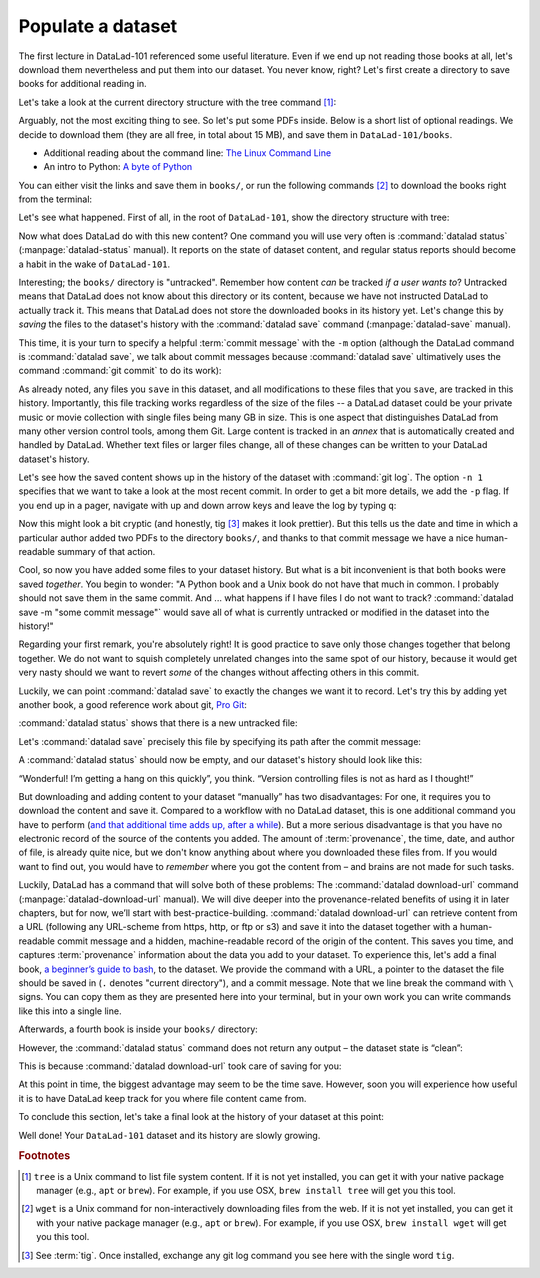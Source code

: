 .. _populate:

Populate a dataset
------------------

The first lecture in DataLad-101 referenced some useful literature.
Even if we end up not reading those books at all, let's download
them nevertheless and put them into our dataset. You never know, right?
Let's first create a directory to save books for additional reading in.

.. runrecord:: _examples/DL-101-102-101
   :language: console
   :workdir: dl-101/DataLad-101
   :cast: 01_dataset_basics
   :notes: The dataset is empty, lets put some PDFs inside. First, create a directory to store them in:

   $ mkdir books

Let's take a look at the current directory structure with the tree command [#f1]_:

.. runrecord:: _examples/DL-101-102-102
   :language: console
   :workdir: dl-101/DataLad-101
   :cast: 01_dataset_basics
   :notes: The tree command shows us the directory structure in the dataset. Apart from the directory, its empty.

   $ tree


Arguably, not the most exciting thing to see. So let's put some PDFs inside.
Below is a short list of optional readings. We decide to download them (they
are all free, in total about 15 MB), and save them in ``DataLad-101/books``.

- Additional reading about the command line: `The Linux Command Line <https://sourceforge.net/projects/linuxcommand/files/TLCL/19.01/TLCL-19.01.pdf/download>`_
- An intro to Python: `A byte of Python <https://edisciplinas.usp.br/pluginfile.php/3252353/mod_resource/content/1/b_Swaroop_Byte_of_python.pdf>`_

You can either visit the links and save them in ``books/``,
or run the following commands [#f2]_ to download the books right from the terminal:

.. runrecord:: _examples/DL-101-102-103
   :language: console
   :workdir: dl-101/DataLad-101
   :realcommand: cd books && wget -nv https://sourceforge.net/projects/linuxcommand/files/TLCL/19.01/TLCL-19.01.pdf/download -O TLCL.pdf && wget -nv https://edisciplinas.usp.br/pluginfile.php/3252353/mod_resource/content/1/b_Swaroop_Byte_of_python.pdf -O byte-of-python.pdf && cd ../
   :cast: 01_dataset_basics
   :notes: We use wget to download a few books from the web. CAVE: longish realcommand!

   $ cd books
   $ wget https://sourceforge.net/projects/linuxcommand/files/TLCL/19.01/TLCL-19.01.pdf/download -O TLCL.pdf
   $ wget https://edisciplinas.usp.br/pluginfile.php/3252353/mod_resource/content/1/b_Swaroop_Byte_of_python.pdf -O byte-of-python.pdf
   # get back into the root of the dataset
   $ cd ../

Let's see what happened. First of all, in the root of ``DataLad-101``, show the directory
structure with tree:

.. runrecord:: _examples/DL-101-102-104
   :language: console
   :workdir: dl-101/DataLad-101
   :cast: 01_dataset_basics
   :notes: Here they are:

   $ tree

.. index:: ! datalad command; status

Now what does DataLad do with this new content? One command you will use very
often is :command:`datalad status` (:manpage:`datalad-status` manual).
It reports on the state of dataset content, and
regular status reports should become a habit in the wake of ``DataLad-101``.

.. runrecord:: _examples/DL-101-102-105
   :language: console
   :workdir: dl-101/DataLad-101
   :cast: 01_dataset_basics
   :notes: What has happened to our dataset now with this new content? We can use datalad status to find out:

   $ datalad status

.. index:: ! datalad command; save

Interesting; the ``books/`` directory is "untracked". Remember how content
*can* be tracked *if a user wants to*?
Untracked means that DataLad does not know about this directory or its content,
because we have not instructed DataLad to actually track it. This means that DataLad
does not store the downloaded books in its history yet. Let's change this by
*saving* the files to the dataset's history with the :command:`datalad save` command
(:manpage:`datalad-save` manual).

This time, it is your turn to specify a helpful :term:`commit message`
with the ``-m`` option (although the DataLad command is :command:`datalad save`, we talk
about commit messages because :command:`datalad save` ultimatively uses the command
:command:`git commit` to do its work):

.. runrecord:: _examples/DL-101-102-106
   :language: console
   :workdir: dl-101/DataLad-101
   :cast: 01_dataset_basics
   :notes: ATM the files are untracked and thus unknown to any version control system. In order to version control the PDFs we need to save them. We attach a meaningful summary of this with the -m option:

   $ datalad save -m "add books on Python and Unix to read later"

.. findoutmore:: "Oh no! I forgot the -m option!"

   If you forget to specify a commit message with the ``-m`` option, DataLad will write
   ``[DATALAD] Recorded changes`` as a commit message into your history.
   This is not particularly informative.
   You can change the *last* commit message with the Git command
   :command:`git commit --amend`. This will open up your default editor
   and you can edit
   the commit message. Careful -- the default editor might be :term:`vim`!
   The section :ref:`history` will show you many more ways in which you can
   interact with a dataset's history.


As already noted, any files you ``save`` in this dataset, and all modifications
to these files that you ``save``, are tracked in this history.
Importantly, this file tracking works
regardless of the size of the files -- a DataLad dataset could be
your private music or movie collection with single files being many GB in size.
This is one aspect that distinguishes DataLad from many other
version control tools, among them Git.
Large content is tracked in an *annex* that is automatically
created and handled by DataLad. Whether text files or larger files change,
all of these changes can be written to your DataLad dataset's history.

Let's see how the saved content shows up in the history of the dataset with :command:`git log`.
The option ``-n 1`` specifies that we want to take a look at the most recent commit.
In order to get a bit more details, we add the ``-p`` flag. If you end up in a
pager, navigate with up and down arrow keys and leave the log by typing ``q``:

.. runrecord:: _examples/DL-101-102-107
   :language: console
   :workdir: dl-101/DataLad-101
   :lines: 1-20
   :emphasize-lines: 3-4, 6, 8, 12, 16, 20
   :cast: 01_dataset_basics
   :notes: Save command reports what has been added to the dataset. Now we can see how this action looks like in our dataset's history:

   $ git log -p -n 1

Now this might look a bit cryptic (and honestly, tig [#f3]_ makes it look prettier).
But this tells us the date and time in which a particular author added two PDFs to
the directory ``books/``, and thanks to that commit message we have a nice
human-readable summary of that action.

.. findoutmore:: DOs and DON'Ts for commit messages

    **DOs**

    - Write a *title line* with 72 characters or less (as we did so far)

    - it should be in imperative voice, e.g., "Add notes from lecture 2"

    - Often, a title line is not enough to express your changes and reasoning behind it. In this case, add a body to your commit message by hitting enter twice (before closing the quotation marks), and continue writing a brief summary of the changes after a blank line. This summary should explain "what" has been done and "why", but not "how". Close the quotation marks, and hit enter to save the change with your message.

    - here you can find more guidelines: https://gist.github.com/robertpainsi/b632364184e70900af4ab688decf6f53

    **DON'Ts**

    - passive voice is hard to read afterwards

    - extensive formatting (hashes, asterisks, quotes, ...) will most likely make your shell complain

    - it should be obvious: do not say nasty things about other people

.. gitusernote::

   Just as in Git, new files are not tracked from their creation on, but only when
   explicitly added to Git (in Git terms with an initial :command:`git add`). But different
   from the common Git workflow, DataLad skips the staging area. A :command:`datalad save`
   combines a :command:`git add` and a :command:`git commit`, and therefore, the commit message
   is specified with :command:`datalad save`.

Cool, so now you have added some files to your dataset history. But what is a bit
inconvenient is that both books were saved *together*. You begin to wonder: "A Python
book and a Unix book do not have that much in common. I probably should not save them
in the same commit. And ... what happens if I have files I do not want to track?
:command:`datalad save -m "some commit message"` would save all of what is currently
untracked or modified in the dataset into the history!"

Regarding your first remark, you're absolutely right!
It is good practice to save only those changes
together that belong together. We do not want to squish completely unrelated changes
into the same spot of our history, because it would get very nasty should we want to
revert *some* of the changes without affecting others in this commit.

Luckily, we can point :command:`datalad save` to exactly the changes we want it to record.
Let's try this by adding yet another book, a good reference work about git,
`Pro Git <https://git-scm.com/book/en/v2>`_:

.. runrecord:: _examples/DL-101-102-108
   :language: console
   :workdir: dl-101/DataLad-101
   :realcommand: cd books && wget -nv https://github.com/progit/progit2/releases/download/2.1.154/progit.pdf && cd ../
   :cast: 01_dataset_basics
   :notes: Its inconvenient that we saved two books together - we should have saved them as independent modifications of the dataset. To see how single modifications can be saved, let's download another book

   $ cd books
   $ wget https://github.com/progit/progit2/releases/download/2.1.154/progit.pdf
   $ cd ../

:command:`datalad status` shows that there is a new untracked file:

.. runrecord:: _examples/DL-101-102-109
   :language: console
   :workdir: dl-101/DataLad-101
   :cast: 01_dataset_basics
   :notes: Check the dataset state with the status command frequently

   $ datalad status

Let's :command:`datalad save` precisely this file by specifying its path after the commit message:

.. runrecord:: _examples/DL-101-102-110
   :language: console
   :workdir: dl-101/DataLad-101
   :cast: 01_dataset_basics
   :notes: To save a single modification, provide a path to it!

   $ datalad save -m "add reference book about git" books/progit.pdf


.. findoutmore:: Some more on save

   Regarding your second remark, you're right that a :command:`datalad save` without a
   path specification would write all of the currently untracked files or modifications
   to the history.
   There are some ways to mitigate this: A :command:`datalad save -m "concise message" --updated`
   (or the shorter form of ``--updated``, ``-u``) will only write *modifications* to the
   history, not untracked files. Later, we will also see ``.gitignore`` files that let
   you hide content from version control.
   However, it is good practice to safely store away modifications or new content.
   This improves your dataset and workflow, and will be a requirement for executing
   certain commands.

A :command:`datalad status` should now be empty, and our dataset's history should look like this:

.. runrecord:: _examples/DL-101-102-111
   :workdir: dl-101/DataLad-101
   :language: console
   :cast: 01_dataset_basics
   :notes: Let's view the growing history (concise with the --oneline option):

   # lets make the output a bit more concise with the --oneline option
   $ git log --oneline

“Wonderful! I’m getting a hang on this quickly”, you think. “Version controlling
files is not as hard as I thought!”

But downloading and adding content to your dataset “manually” has two
disadvantages: For one, it requires you to download the content and save it.
Compared to a workflow with no DataLad dataset, this is one additional command
you have to perform (`and that additional time adds up, after a while <https://xkcd.com/1205/>`_). But a more
serious disadvantage is that you have no electronic record of the source of the
contents you added. The amount of :term:`provenance`, the time, date, and author
of file, is already quite nice, but we don't know anything about where you downloaded
these files from. If you would want to find out, you would have to *remember*
where you got the content from – and brains are not made for such tasks.

Luckily, DataLad has a command that will solve both of these problems:
The :command:`datalad download-url` command (:manpage:`datalad-download-url` manual).
We will dive deeper into the provenance-related benefits of using it in later chapters, but for now,
we’ll start with best-practice-building. :command:`datalad download-url` can retrieve content
from a URL (following any URL-scheme from https, http, or ftp or s3) and save it
into the dataset together with a human-readable commit message and a hidden,
machine-readable record of the origin of the content. This saves you time,
and captures :term:`provenance` information about the data you add to your dataset.
To experience this, let's add a final book,
`a beginner’s guide to bash <http://www.tldp.org/LDP/Bash-Beginners-Guide/Bash-Beginners-Guide.pdf>`_,
to the dataset. We provide the command with a URL, a pointer to the dataset the
file should be saved in (``.`` denotes "current directory"), and a commit message.
Note that we line break the command with ``\`` signs. You can copy them as they
are presented here into your terminal, but in your own work you can write commands
like this into a single line.

.. runrecord:: _examples/DL-101-102-112
   :language: console
   :workdir: dl-101/DataLad-101
   :cast: 01_dataset_basics
   :notes: finally, datalad-download-url

   $ datalad download-url http://www.tldp.org/LDP/Bash-Beginners-Guide/Bash-Beginners-Guide.pdf \
     --dataset . \
     -m "add beginners guide on bash" \
     -O books/bash_guide.pdf

Afterwards, a fourth book is inside your ``books/`` directory:

.. runrecord:: _examples/DL-101-102-113
   :language: console
   :workdir: dl-101/DataLad-101
   :cast: 01_dataset_basics

   $ ls books

However, the :command:`datalad status` command does not return any output –
the dataset state is “clean”:

.. runrecord:: _examples/DL-101-102-114
   :language: console
   :workdir: dl-101/DataLad-101
   :cast: 01_dataset_basics

   $ datalad status

This is because :command:`datalad download-url` took care of saving for you:

.. runrecord:: _examples/DL-101-102-115
   :language: console
   :workdir: dl-101/DataLad-101

   $ git log -p -n 1


At this point in time, the biggest advantage may seem to be the time save. However,
soon you will experience how useful it is to have DataLad keep track for you where
file content came from.

To conclude this section, let's take a final look at the history of your dataset at
this point:

.. runrecord:: _examples/DL-101-102-116
   :language: console
   :workdir: dl-101/DataLad-101

   $ git log --oneline

Well done! Your ``DataLad-101`` dataset and its history are slowly growing.

.. only:: adminmode

   Add a tag at the section end.

     .. runrecord:: _examples/DL-101-102-117
        :language: console
        :workdir: dl-101/DataLad-101

        $ git branch sct_populate_a_dataset


.. rubric:: Footnotes

.. [#f1] ``tree`` is a Unix command to list file system content. If it is not yet installed,
   you can get it with your native package manager (e.g.,
   ``apt`` or ``brew``). For example, if you use OSX, ``brew install tree``
   will get you this tool.
.. [#f2] ``wget`` is a Unix command for non-interactively downloading files from the
   web. If it is not yet installed, you can get it with your native package manager (e.g.,
   ``apt`` or ``brew``). For example, if you use OSX, ``brew install wget``
   will get you this tool.

.. [#f3] See :term:`tig`. Once installed, exchange any git log command you
   see here with the single word ``tig``.
